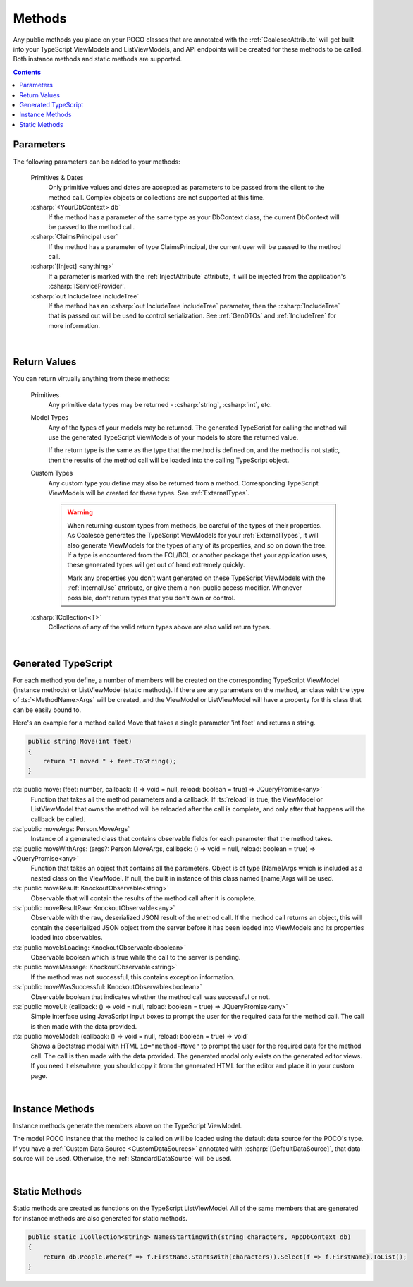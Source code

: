 
.. _ModelMethods:

Methods
=======

Any public methods you place on your POCO classes that are annotated with the :ref:`CoalesceAttribute` will get built into your TypeScript ViewModels and ListViewModels, and API endpoints will be created for these methods to be called. Both instance methods and static methods are supported.

.. contents:: Contents
    :local:


Parameters
----------

The following parameters can be added to your methods:

    Primitives & Dates
        Only primitive values and dates are accepted as parameters to be passed from the client to the method call. Complex objects or collections are not supported at this time.
    :csharp:`<YourDbContext> db`
        If the method has a parameter of the same type as your DbContext class, the current DbContext will be passed to the method call.
    :csharp:`ClaimsPrincipal user`
        If the method has a parameter of type ClaimsPrincipal, the current user will be passed to the method call.
    :csharp:`[Inject] <anything>`
        If a parameter is marked with the :ref:`InjectAttribute` attribute, it will be injected from the application's :csharp:`IServiceProvider`.
    :csharp:`out IncludeTree includeTree`
        If the method has an :csharp:`out IncludeTree includeTree` parameter, then the :csharp:`IncludeTree` that is passed out will be used to control serialization. See :ref:`GenDTOs` and :ref:`IncludeTree` for more information.

|

Return Values
-------------

You can return virtually anything from these methods:

    Primitives
        Any primitive data types may be returned - :csharp:`string`, :csharp:`int`, etc.
    Model Types
        Any of the types of your models may be returned. The generated TypeScript for calling the method will use the generated TypeScript ViewModels of your models to store the returned value.

        If the return type is the same as the type that the method is defined on, and the method is not static, then the results of the method call will be loaded into the calling TypeScript object.
    Custom Types
        Any custom type you define may also be returned from a method. Corresponding TypeScript ViewModels will be created for these types. See :ref:`ExternalTypes`.

        .. warning::
            When returning custom types from methods, be careful of the types of their properties. As Coalesce generates the TypeScript ViewModels for your :ref:`ExternalTypes`, it will also generate ViewModels for the types of any of its properties, and so on down the tree. If a type is encountered from the FCL/BCL or another package that your application uses, these generated types will get out of hand extremely quickly.

            Mark any properties you don't want generated on these TypeScript ViewModels with the :ref:`InternalUse` attribute, or give them a non-public access modifier. Whenever possible, don't return types that you don't own or control.
    :csharp:`ICollection<T>`
        Collections of any of the valid return types above are also valid return types.
        


|

.. _ModelMethodTypeScript:

Generated TypeScript
--------------------

For each method you define, a number of members will be created on the corresponding TypeScript ViewModel (instance methods) or ListViewModel (static methods). If there are any parameters on the method, an class with the type of :ts:`<MethodName>Args` will be created, and the ViewModel or ListViewModel will have a property for this class that can be easily bound to.

Here's an example for a method called Move that takes a single parameter 'int feet' and returns a string.

.. code-block:: c#

        public string Move(int feet)
        {
            return "I moved " + feet.ToString();
        }

:ts:`public move: (feet: number, callback: () => void = null, reload: boolean = true) => JQueryPromise<any>`
    Function that takes all the method parameters and a callback. If :ts:`reload` is true, the ViewModel or ListViewModel that owns the method will be reloaded after the call is complete, and only after that happens will the callback be called.
:ts:`public moveArgs: Person.MoveArgs`
    Instance of a generated class that contains observable fields for each parameter that the method takes.
:ts:`public moveWithArgs: (args?: Person.MoveArgs, callback: () => void = null, reload: boolean = true) => JQueryPromise<any>`
    Function that takes an object that contains all the parameters.
    Object is of type [Name]Args which is included as a nested class on the ViewModel.
    If null, the built in instance of this class named [name]Args will be used.
:ts:`public moveResult: KnockoutObservable<string>`
    Observable that will contain the results of the method call after it is complete.
:ts:`public moveResultRaw: KnockoutObservable<any>`
    Observable with the raw, deserialized JSON result of the method call. If the method call returns an object, this will contain the deserialized JSON object from the server before it has been loaded into ViewModels and its properties loaded into observables.
:ts:`public moveIsLoading: KnockoutObservable<boolean>`
    Observable boolean which is true while the call to the server is pending.
:ts:`public moveMessage: KnockoutObservable<string>`
    If the method was not successful, this contains exception information.
:ts:`public moveWasSuccessful: KnockoutObservable<boolean>`
    Observable boolean that indicates whether the method call was successful or not.
:ts:`public moveUi: (callback: () => void = null, reload: boolean = true) => JQueryPromise<any>`
    Simple interface using JavaScript input boxes to prompt the user for
    the required data for the method call. The call is then made with
    the data provided.
:ts:`public moveModal: (callback: () => void = null, reload: boolean = true) => void`
    Shows a Bootstrap modal with HTML ``id="method-Move"`` to prompt the user for the required data for the method call. The call is then made with the data provided.
    The generated modal only exists on the generated editor views. If you need it elsewhere, you should copy it from the generated HTML for the editor and place it in your custom page.

|

Instance Methods
----------------

Instance methods generate the members above on the TypeScript ViewModel.

The model POCO instance that the method is called on will be loaded using the default data source for the POCO's type. If you have a :ref:`Custom Data Source <CustomDataSources>` annotated with :csharp:`[DefaultDataSource]`, that data source will be used. Otherwise, the :ref:`StandardDataSource` will be used.

| 

Static Methods
--------------

Static methods are created as functions on the TypeScript ListViewModel. All of the same members that are generated for instance methods are also generated for static methods.

.. code-block:: c#

    public static ICollection<string> NamesStartingWith(string characters, AppDbContext db)
    {
        return db.People.Where(f => f.FirstName.StartsWith(characters)).Select(f => f.FirstName).ToList();
    }
